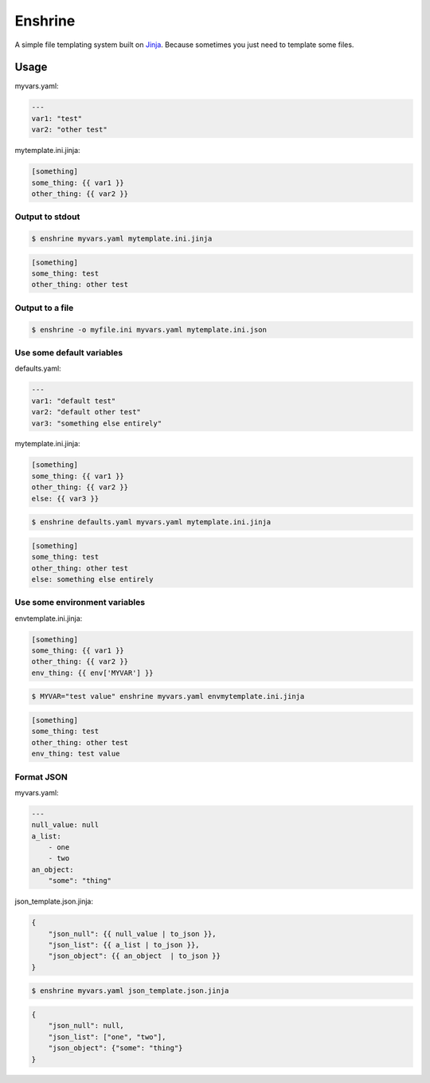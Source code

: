 Enshrine
++++++++

A simple file templating system built on `Jinja`_.
Because sometimes you just need to template some files.

Usage
=====

myvars.yaml:

.. code-block:: yaml

    ---
    var1: "test"
    var2: "other test"

mytemplate.ini.jinja:

.. code-block:: ini

    [something]
    some_thing: {{ var1 }}
    other_thing: {{ var2 }}

Output to stdout
----------------

.. code-block:: sh

    $ enshrine myvars.yaml mytemplate.ini.jinja

.. code-block:: ini

    [something]
    some_thing: test
    other_thing: other test

Output to a file
----------------

.. code-block:: sh

    $ enshrine -o myfile.ini myvars.yaml mytemplate.ini.json

Use some default variables
--------------------------

defaults.yaml:

.. code-block:: yaml

    ---
    var1: "default test"
    var2: "default other test"
    var3: "something else entirely"

mytemplate.ini.jinja:

.. code-block:: ini

    [something]
    some_thing: {{ var1 }}
    other_thing: {{ var2 }}
    else: {{ var3 }}

.. code-block:: sh

    $ enshrine defaults.yaml myvars.yaml mytemplate.ini.jinja

.. code-block:: ini

    [something]
    some_thing: test
    other_thing: other test
    else: something else entirely

Use some environment variables
------------------------------

envtemplate.ini.jinja:

.. code-block:: ini

    [something]
    some_thing: {{ var1 }}
    other_thing: {{ var2 }}
    env_thing: {{ env['MYVAR'] }}

.. code-block:: sh

    $ MYVAR="test value" enshrine myvars.yaml envmytemplate.ini.jinja

.. code-block:: ini

    [something]
    some_thing: test
    other_thing: other test
    env_thing: test value

Format JSON
-----------

myvars.yaml:

.. code-block:: yaml

    ---
    null_value: null
    a_list:
        - one
        - two
    an_object:
        "some": "thing"


json_template.json.jinja:

.. code-block::

    {
        "json_null": {{ null_value | to_json }},
        "json_list": {{ a_list | to_json }},
        "json_object": {{ an_object  | to_json }}
    }

.. code-block:: sh

    $ enshrine myvars.yaml json_template.json.jinja

.. code-block:: json

    {
        "json_null": null,
        "json_list": ["one", "two"],
        "json_object": {"some": "thing"}
    }

.. _Jinja: http://jinja.pocoo.org/
